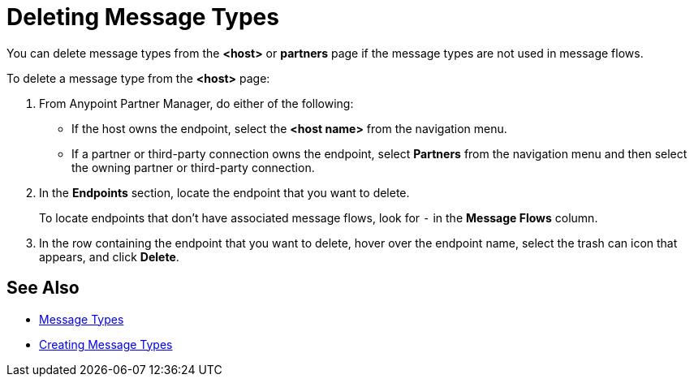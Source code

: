 = Deleting Message Types

You can delete message types from the
*<host>* or *partners* page if the message types are not used in message flows.

To delete a message type from the *<host>* page:

. From Anypoint Partner Manager, do either of the following:
* If the host owns the endpoint, select the *<host name>* from the navigation menu.
* If a partner or third-party connection owns the endpoint, select *Partners* from the navigation menu and then select the owning partner or third-party connection.
. In the *Endpoints* section, locate the endpoint that you want to delete.
+
To locate endpoints that don’t have associated message flows, look for `-` in the *Message Flows* column.
+
. In the row containing the endpoint that you want to delete, hover over the endpoint name, select the trash can icon that appears, and click *Delete*.

== See Also

* xref:document-types[Message Types]
* xref:partner-manager-create-message-typ.adoc[Creating Message Types]
